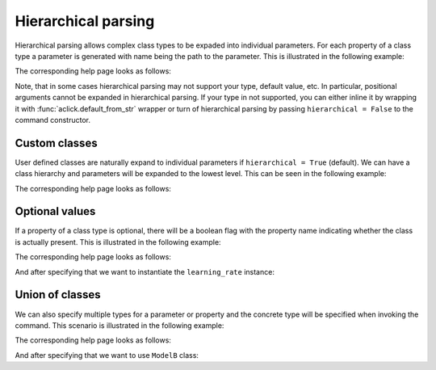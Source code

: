 Hierarchical parsing
====================

Hierarchical parsing allows complex class types to be expaded into individual parameters.
For each property of a class type a parameter is generated with name being the path to the
parameter. This is illustrated in the following example:

.. click:example::
   
    @dataclass
    class Model:
        '''
        :param learning_rate: Learning rate
        :param num_features: Number of features
        '''
        learning_rate: float = 1e-4
        num_features: int = 5

    
    @aclick.command
    def train(model: Model, num_epochs: int):
        print(f'''lr: {learning_rate},
    num_features: {model.num_features},
    num_epochs: {num_epochs}''')


The corresponding help page looks as follows:

.. click:run::

    invoke(train, args=['--help'], prog_name='python train.py')


Note, that in some cases hierarchical parsing may not support your type,
default value, etc. In particular, positional arguments cannot be expanded
in hierarchical parsing. If your type in not supported, you can either inline
it by wrapping it with :func:`aclick.default_from_str` wrapper or turn of hierarchical
parsing by passing ``hierarchical = False`` to the command constructor.

Custom classes
--------------

User defined classes are naturally expand to individual parameters if ``hierarchical = True`` (default).
We can have a class hierarchy and parameters will be expanded to the lowest level. This
can be seen in the following example:

.. click:example::
    class Schedule:
        def __init__(self, type: str, constant: float = 1e-4):
            self.type = type
            self.constant = constant
   
    @dataclass
    class Model:
        '''
        :param learning_rate: Learning rate
        :param num_features: Number of features
        '''
        learning_rate: Schedule
        num_features: int = 5

    
    @aclick.command
    def train(model: Model, num_epochs: int):
        pass


The corresponding help page looks as follows:

.. click:run::

    invoke(train, args=['--help'], prog_name='python train.py')


Optional values
---------------

If a property of a class type is optional, there will be a boolean
flag with the property name indicating whether the class is actually present.
This is illustrated in the following example:

.. click:example::
    class Schedule:
        def __init__(self, type: str, constant: float = 1e-4):
            self.type = type
            self.constant = constant
   
    @dataclass
    class Model:
        '''
        :param learning_rate: Learning rate
        :param num_features: Number of features
        '''
        learning_rate: t.Optional[Schedule] = None
        num_features: int = 5

    
    @aclick.command
    def train(model: Model, num_epochs: int):
        pass


The corresponding help page looks as follows:

.. click:run::

    invoke(train, args=['--help'], prog_name='python train.py')


And after specifying that we want to instantiate the ``learning_rate`` instance:

.. click:run::

    invoke(train, args=['--model-learning-rate', '--help'], prog_name='python train.py')



Union of classes
----------------

We can also specify multiple types for a parameter or property and
the concrete type will be specified when invoking the command.
This scenario is illustrated in the following example:

.. click:example::
    @dataclass
    class ModelA:
        '''
        :param learning_rate: Learning rate
        :param num_features: Number of features
        '''
        learning_rate: float = 0.1
        num_features: int = 5

    @dataclass
    class ModelB:
        '''
        :param learning_rate: Learning rate
        :param num_layers: Number of layers
        '''
        learning_rate: float = 0.2
        num_layers: int = 10

    
    @aclick.command
    def train(model: t.Union[ModelA, ModelB], num_epochs: int):
        pass


The corresponding help page looks as follows:

.. click:run::

    invoke(train, args=['--help'], prog_name='python train.py')


And after specifying that we want to use ``ModelB`` class:

.. click:run::

    invoke(train, args=['--model', 'model-b', '--help'], prog_name='python train.py')
